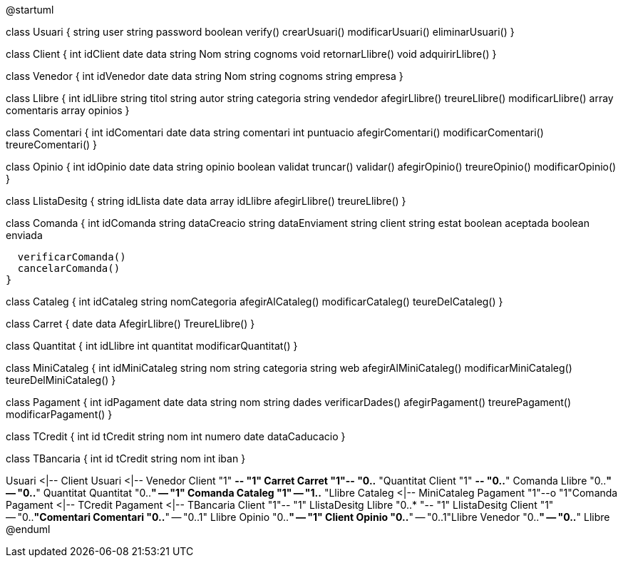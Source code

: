 @startuml

class Usuari {
  string user
  string password
  boolean verify()
  crearUsuari()
  modificarUsuari()
  eliminarUsuari()
}

class Client {
  int idClient
  date data
  string Nom
  string cognoms
  void retornarLlibre()
  void adquirirLlibre()
}

class Venedor {
  int idVenedor
  date data
  string Nom
  string cognoms
  string empresa
}

class Llibre {
  int idLlibre
  string titol
  string autor
  string categoria
  string vendedor
  afegirLlibre()
  treureLlibre()
  modificarLlibre()
  array comentaris
  array opinios
}

class Comentari {
  int idComentari
  date data
  string comentari
  int puntuacio
  afegirComentari()
  modificarComentari()
  treureComentari()
}

class Opinio {
  int idOpinio
  date data
  string opinio
  boolean validat
  truncar()
  validar()
  afegirOpinio()
  treureOpinio()
  modificarOpinio()
}


class LlistaDesitg {
  string idLlista
  date data
  array idLlibre
  afegirLlibre()
  treureLlibre()
}

class Comanda {
  int idComanda
  string dataCreacio
  string dataEnviament
  string client
  string estat
  boolean aceptada
  boolean enviada

  verificarComanda()
  cancelarComanda()
}

class Cataleg {
  int idCataleg
  string nomCategoria
  afegirAlCataleg()
  modificarCataleg()
  teureDelCataleg()
}

class Carret {
  date data
  AfegirLlibre()
  TreureLlibre()
}

class Quantitat {
  int idLlibre
  int quantitat
  modificarQuantitat()
}

class MiniCataleg {
  int idMiniCataleg
  string nom
  string categoria
  string web
  afegirAlMiniCataleg()
  modificarMiniCataleg()
  teureDelMiniCataleg()
}

class Pagament {
  int idPagament
  date data
  string nom
  string dades
  verificarDades()
  afegirPagament()
  treurePagament()
  modificarPagament()
}

class TCredit {
  int id tCredit
  string nom
  int numero
  date dataCaducacio
}

class TBancaria {
  int id tCredit
  string nom
  int iban
}


Usuari <|-- Client
Usuari <|-- Venedor
Client "1" *-- "1" Carret
Carret "1"-- "0..* "Quantitat
Client "1" *-- "0..*" Comanda 
Llibre "0..*" -- "0..*" Quantitat
Quantitat "0..*" -- "1" Comanda
Cataleg "1" -- "1..* "Llibre
Cataleg <|-- MiniCataleg
Pagament "1"--o "1"Comanda
Pagament <|-- TCredit
Pagament <|-- TBancaria
Client "1"-- "1" LlistaDesitg
Llibre "0..* "-- "1" LlistaDesitg
Client "1" -- "0..*"Comentari
Comentari "0..*" -- "0..1" Llibre
Opinio "0..*" -- "1" Client
Opinio "0..*" -- "0..1"Llibre
Venedor "0..*" -- "0..*" Llibre
@enduml
